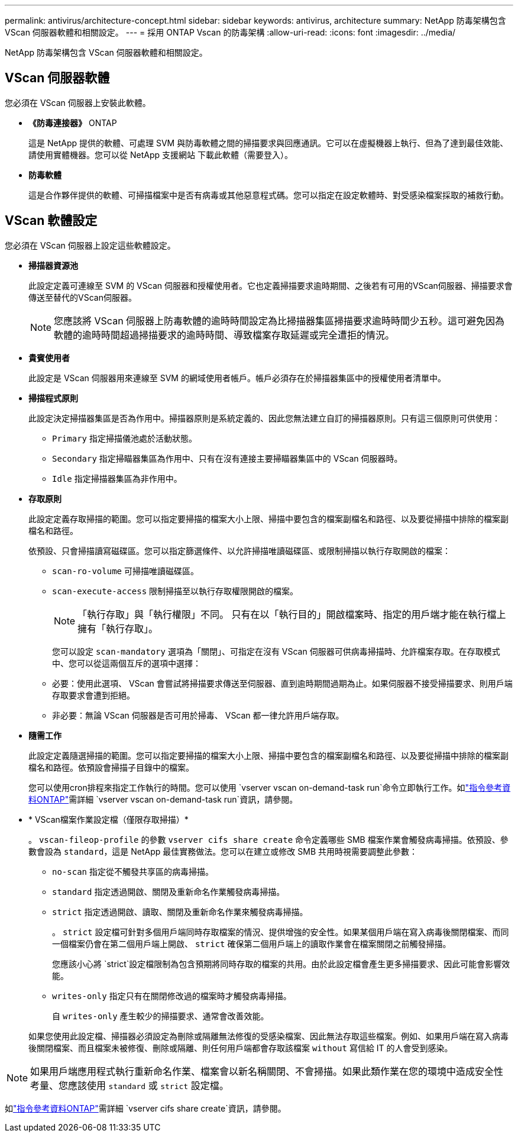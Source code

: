 ---
permalink: antivirus/architecture-concept.html 
sidebar: sidebar 
keywords: antivirus, architecture 
summary: NetApp 防毒架構包含 VScan 伺服器軟體和相關設定。 
---
= 採用 ONTAP Vscan 的防毒架構
:allow-uri-read: 
:icons: font
:imagesdir: ../media/


[role="lead"]
NetApp 防毒架構包含 VScan 伺服器軟體和相關設定。



== VScan 伺服器軟體

您必須在 VScan 伺服器上安裝此軟體。

* *《防毒連接器》* ONTAP
+
這是 NetApp 提供的軟體、可處理 SVM 與防毒軟體之間的掃描要求與回應通訊。它可以在虛擬機器上執行、但為了達到最佳效能、請使用實體機器。您可以從 NetApp 支援網站 下載此軟體（需要登入）。

* *防毒軟體*
+
這是合作夥伴提供的軟體、可掃描檔案中是否有病毒或其他惡意程式碼。您可以指定在設定軟體時、對受感染檔案採取的補救行動。





== VScan 軟體設定

您必須在 VScan 伺服器上設定這些軟體設定。

* *掃描器資源池*
+
此設定定義可連線至 SVM 的 VScan 伺服器和授權使用者。它也定義掃描要求逾時期間、之後若有可用的VScan伺服器、掃描要求會傳送至替代的VScan伺服器。

+
[NOTE]
====
您應該將 VScan 伺服器上防毒軟體的逾時時間設定為比掃描器集區掃描要求逾時時間少五秒。這可避免因為軟體的逾時時間超過掃描要求的逾時時間、導致檔案存取延遲或完全遭拒的情況。

====
* *貴賓使用者*
+
此設定是 VScan 伺服器用來連線至 SVM 的網域使用者帳戶。帳戶必須存在於掃描器集區中的授權使用者清單中。

* *掃描程式原則*
+
此設定決定掃描器集區是否為作用中。掃描器原則是系統定義的、因此您無法建立自訂的掃描器原則。只有這三個原則可供使用：

+
** `Primary` 指定掃描儀池處於活動狀態。
** `Secondary` 指定掃瞄器集區為作用中、只有在沒有連接主要掃瞄器集區中的 VScan 伺服器時。
** `Idle` 指定掃描器集區為非作用中。


* *存取原則*
+
此設定定義存取掃描的範圍。您可以指定要掃描的檔案大小上限、掃描中要包含的檔案副檔名和路徑、以及要從掃描中排除的檔案副檔名和路徑。

+
依預設、只會掃描讀寫磁碟區。您可以指定篩選條件、以允許掃描唯讀磁碟區、或限制掃描以執行存取開啟的檔案：

+
** `scan-ro-volume` 可掃描唯讀磁碟區。
** `scan-execute-access` 限制掃描至以執行存取權限開啟的檔案。
+
[NOTE]
====
「執行存取」與「執行權限」不同。 只有在以「執行目的」開啟檔案時、指定的用戶端才能在執行檔上擁有「執行存取」。

====


+
您可以設定 `scan-mandatory` 選項為「關閉」、可指定在沒有 VScan 伺服器可供病毒掃描時、允許檔案存取。在存取模式中、您可以從這兩個互斥的選項中選擇：

+
** 必要：使用此選項、 VScan 會嘗試將掃描要求傳送至伺服器、直到逾時期間過期為止。如果伺服器不接受掃描要求、則用戶端存取要求會遭到拒絕。
** 非必要：無論 VScan 伺服器是否可用於掃毒、 VScan 都一律允許用戶端存取。


* *隨需工作*
+
此設定定義隨選掃描的範圍。您可以指定要掃描的檔案大小上限、掃描中要包含的檔案副檔名和路徑、以及要從掃描中排除的檔案副檔名和路徑。依預設會掃描子目錄中的檔案。

+
您可以使用cron排程來指定工作執行的時間。您可以使用 `vserver vscan on-demand-task run`命令立即執行工作。如link:https://docs.netapp.com/us-en/ontap-cli/vserver-vscan-on-demand-task-run.html["指令參考資料ONTAP"^]需詳細 `vserver vscan on-demand-task run`資訊，請參閱。

* * VScan檔案作業設定檔（僅限存取掃描）*
+
。 `vscan-fileop-profile` 的參數 `vserver cifs share create` 命令定義哪些 SMB 檔案作業會觸發病毒掃描。依預設、參數會設為 `standard`，這是 NetApp 最佳實務做法。您可以在建立或修改 SMB 共用時視需要調整此參數：

+
** `no-scan` 指定從不觸發共享區的病毒掃描。
** `standard` 指定透過開啟、關閉及重新命名作業觸發病毒掃描。
** `strict` 指定透過開啟、讀取、關閉及重新命名作業來觸發病毒掃描。
+
。 `strict` 設定檔可針對多個用戶端同時存取檔案的情況、提供增強的安全性。如果某個用戶端在寫入病毒後關閉檔案、而同一個檔案仍會在第二個用戶端上開啟、 `strict` 確保第二個用戶端上的讀取作業會在檔案關閉之前觸發掃描。

+
您應該小心將 `strict`設定檔限制為包含預期將同時存取的檔案的共用。由於此設定檔會產生更多掃描要求、因此可能會影響效能。

** `writes-only` 指定只有在關閉修改過的檔案時才觸發病毒掃描。
+
自 `writes-only` 產生較少的掃描要求、通常會改善效能。

+
如果您使用此設定檔、掃描器必須設定為刪除或隔離無法修復的受感染檔案、因此無法存取這些檔案。例如、如果用戶端在寫入病毒後關閉檔案、而且檔案未被修復、刪除或隔離、則任何用戶端都會存取該檔案 `without` 寫信給 IT 的人會受到感染。





[NOTE]
====
如果用戶端應用程式執行重新命名作業、檔案會以新名稱關閉、不會掃描。如果此類作業在您的環境中造成安全性考量、您應該使用 `standard` 或 `strict` 設定檔。

====
如link:https://docs.netapp.com/us-en/ontap-cli/vserver-cifs-share-create.html["指令參考資料ONTAP"^]需詳細 `vserver cifs share create`資訊，請參閱。
